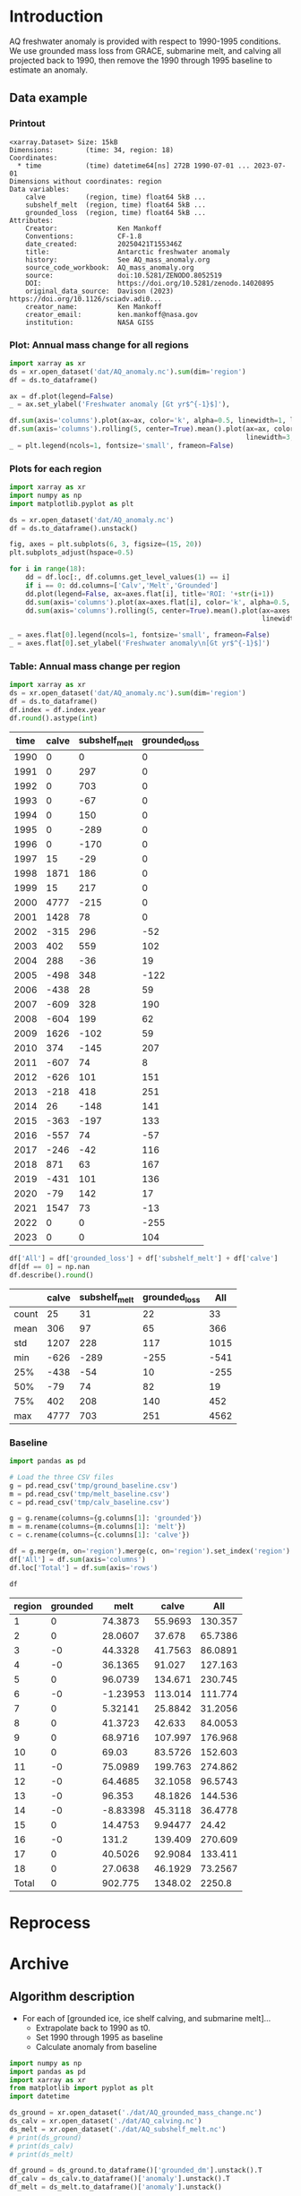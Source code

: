 
#+PROPERTY: header-args:jupyter-python+ :dir (file-name-directory buffer-file-name) :session aq_anom

* Table of contents                               :toc_3:noexport:
- [[#introduction][Introduction]]
  - [[#data-example][Data example]]
    - [[#printout][Printout]]
    - [[#plot-annual-mass-change-for-all-regions][Plot: Annual mass change for all regions]]
    - [[#plots-for-each-region][Plots for each region]]
    - [[#table-annual-mass-change-per-region][Table: Annual mass change per region]]
    - [[#baseline][Baseline]]
- [[#reprocess][Reprocess]]
- [[#archive][Archive]]
  - [[#algorithm-description][Algorithm description]]

* Introduction

AQ freshwater anomaly is provided with respect to 1990-1995 conditions. We use grounded mass loss from GRACE, submarine melt, and calving all projected back to 1990, then remove the 1990 through 1995 baseline to estimate an anomaly.

** Data example

*** Printout

#+BEGIN_SRC jupyter-python :exports results :prologue "import xarray as xr" :display text/plain
xr.open_dataset('./dat/AQ_anomaly.nc')
#+END_SRC

#+RESULTS:
#+begin_example
<xarray.Dataset> Size: 15kB
Dimensions:        (time: 34, region: 18)
Coordinates:
  ,* time           (time) datetime64[ns] 272B 1990-07-01 ... 2023-07-01
Dimensions without coordinates: region
Data variables:
    calve          (region, time) float64 5kB ...
    subshelf_melt  (region, time) float64 5kB ...
    grounded_loss  (region, time) float64 5kB ...
Attributes:
    Creator:               Ken Mankoff
    Conventions:           CF-1.8
    date_created:          20250421T155346Z
    title:                 Antarctic freshwater anomaly
    history:               See AQ_mass_anomaly.org
    source_code_workbook:  AQ_mass_anomaly.org
    source:                doi:10.5281/ZENODO.8052519
    DOI:                   https://doi.org/10.5281/zenodo.14020895
    original_data_source:  Davison (2023) https://doi.org/10.1126/sciadv.adi0...
    creator_name:          Ken Mankoff
    creator_email:         ken.mankoff@nasa.gov
    institution:           NASA GISS
#+end_example

*** Plot: Annual mass change for all regions

#+NAME: aq_mass_anom_plot
#+BEGIN_SRC jupyter-python :exports both :file ./fig/AQ_mass_anom.png
import xarray as xr
ds = xr.open_dataset('dat/AQ_anomaly.nc').sum(dim='region')
df = ds.to_dataframe()

ax = df.plot(legend=False)
_ = ax.set_ylabel('Freshwater anomaly [Gt yr$^{-1}$]'),

df.sum(axis='columns').plot(ax=ax, color='k', alpha=0.5, linewidth=1, label='Total')
df.sum(axis='columns').rolling(5, center=True).mean().plot(ax=ax, color='k', alpha=0.5,
                                                           linewidth=3, label='Total (5 yr smooth)')
_ = plt.legend(ncols=1, fontsize='small', frameon=False)
#+END_SRC

#+RESULTS: aq_mass_anom_plot
[[file:./fig/AQ_mass_anom.png]]

*** Plots for each region

#+BEGIN_SRC jupyter-python :exports both :file ./fig/AQ_mass_anom_region.png
import xarray as xr
import numpy as np
import matplotlib.pyplot as plt

ds = xr.open_dataset('dat/AQ_anomaly.nc')
df = ds.to_dataframe().unstack()

fig, axes = plt.subplots(6, 3, figsize=(15, 20))
plt.subplots_adjust(hspace=0.5)

for i in range(18):
    dd = df.loc[:, df.columns.get_level_values(1) == i]
    if i == 0: dd.columns=['Calv','Melt','Grounded']
    dd.plot(legend=False, ax=axes.flat[i], title='ROI: '+str(i+1))
    dd.sum(axis='columns').plot(ax=axes.flat[i], color='k', alpha=0.5, linewidth=1, label='Total')
    dd.sum(axis='columns').rolling(5, center=True).mean().plot(ax=axes.flat[i], color='k', alpha=0.5,
                                                               linewidth=3, label='Total (5 yr smooth)')

_ = axes.flat[0].legend(ncols=1, fontsize='small', frameon=False)
_ = axes.flat[0].set_ylabel('Freshwater anomaly\n[Gt yr$^{-1}$]')
#+END_SRC

#+RESULTS:
[[file:./fig/AQ_mass_anom_region.png]]

*** Table: Annual mass change per region

#+begin_src jupyter-python :exports both
import xarray as xr
ds = xr.open_dataset('dat/AQ_anomaly.nc').sum(dim='region')
df = ds.to_dataframe()
df.index = df.index.year
df.round().astype(int)
#+end_src

#+RESULTS:
|   time |   calve |   subshelf_melt |   grounded_loss |
|--------+---------+-----------------+-----------------|
|   1990 |       0 |               0 |               0 |
|   1991 |       0 |             297 |               0 |
|   1992 |       0 |             703 |               0 |
|   1993 |       0 |             -67 |               0 |
|   1994 |       0 |             150 |               0 |
|   1995 |       0 |            -289 |               0 |
|   1996 |       0 |            -170 |               0 |
|   1997 |      15 |             -29 |               0 |
|   1998 |    1871 |             186 |               0 |
|   1999 |      15 |             217 |               0 |
|   2000 |    4777 |            -215 |               0 |
|   2001 |    1428 |              78 |               0 |
|   2002 |    -315 |             296 |             -52 |
|   2003 |     402 |             559 |             102 |
|   2004 |     288 |             -36 |              19 |
|   2005 |    -498 |             348 |            -122 |
|   2006 |    -438 |              28 |              59 |
|   2007 |    -609 |             328 |             190 |
|   2008 |    -604 |             199 |              62 |
|   2009 |    1626 |            -102 |              59 |
|   2010 |     374 |            -145 |             207 |
|   2011 |    -607 |              74 |               8 |
|   2012 |    -626 |             101 |             151 |
|   2013 |    -218 |             418 |             251 |
|   2014 |      26 |            -148 |             141 |
|   2015 |    -363 |            -197 |             133 |
|   2016 |    -557 |              74 |             -57 |
|   2017 |    -246 |             -42 |             116 |
|   2018 |     871 |              63 |             167 |
|   2019 |    -431 |             101 |             136 |
|   2020 |     -79 |             142 |              17 |
|   2021 |    1547 |              73 |             -13 |
|   2022 |       0 |               0 |            -255 |
|   2023 |       0 |               0 |             104 |

#+begin_src jupyter-python :exports both
df['All'] = df['grounded_loss'] + df['subshelf_melt'] + df['calve']
df[df == 0] = np.nan
df.describe().round()
#+end_src

#+RESULTS:
|       |   calve |   subshelf_melt |   grounded_loss |   All |
|-------+---------+-----------------+-----------------+-------|
| count |      25 |              31 |              22 |    33 |
| mean  |     306 |              97 |              65 |   366 |
| std   |    1207 |             228 |             117 |  1015 |
| min   |    -626 |            -289 |            -255 |  -541 |
| 25%   |    -438 |             -54 |              10 |  -255 |
| 50%   |     -79 |              74 |              82 |    19 |
| 75%   |     402 |             208 |             140 |   452 |
| max   |    4777 |             703 |             251 |  4562 |

*** Baseline


#+BEGIN_SRC jupyter-python :exports both
import pandas as pd

# Load the three CSV files
g = pd.read_csv('tmp/ground_baseline.csv')
m = pd.read_csv('tmp/melt_baseline.csv')
c = pd.read_csv('tmp/calv_baseline.csv')

g = g.rename(columns={g.columns[1]: 'grounded'})
m = m.rename(columns={m.columns[1]: 'melt'})
c = c.rename(columns={c.columns[1]: 'calve'})

df = g.merge(m, on='region').merge(c, on='region').set_index('region')
df['All'] = df.sum(axis='columns')
df.loc['Total'] = df.sum(axis='rows')

df
#+END_SRC

#+RESULTS:
| region   |   grounded |      melt |      calve |       All |
|----------+------------+-----------+------------+-----------|
| 1        |          0 |  74.3873  |   55.9693  |  130.357  |
| 2        |          0 |  28.0607  |   37.678   |   65.7386 |
| 3        |         -0 |  44.3328  |   41.7563  |   86.0891 |
| 4        |         -0 |  36.1365  |   91.027   |  127.163  |
| 5        |          0 |  96.0739  |  134.671   |  230.745  |
| 6        |         -0 |  -1.23953 |  113.014   |  111.774  |
| 7        |          0 |   5.32141 |   25.8842  |   31.2056 |
| 8        |          0 |  41.3723  |   42.633   |   84.0053 |
| 9        |          0 |  68.9716  |  107.997   |  176.968  |
| 10       |          0 |  69.03    |   83.5726  |  152.603  |
| 11       |         -0 |  75.0989  |  199.763   |  274.862  |
| 12       |         -0 |  64.4685  |   32.1058  |   96.5743 |
| 13       |         -0 |  96.353   |   48.1826  |  144.536  |
| 14       |         -0 |  -8.83398 |   45.3118  |   36.4778 |
| 15       |          0 |  14.4753  |    9.94477 |   24.42   |
| 16       |         -0 | 131.2     |  139.409   |  270.609  |
| 17       |          0 |  40.5026  |   92.9084  |  133.411  |
| 18       |          0 |  27.0638  |   46.1929  |   73.2567 |
| Total    |          0 | 902.775   | 1348.02    | 2250.8    |

* Reprocess

* Archive

** Algorithm description
:PROPERTIES:
:ARCHIVE_TIME: 2025-04-21 Mon 08:02
:ARCHIVE_FILE: ~/projects/GISS/freshwater-forcing-workshop/AQ_mass_anomaly.org
:ARCHIVE_OLPATH: Reprocess
:ARCHIVE_CATEGORY: AQ_mass_anomaly
:END:

+ For each of [grounded ice, ice shelf calving, and submarine melt]...
  + Extrapolate back to 1990 as t0.
  + Set 1990 through 1995 as baseline
  + Calculate anomaly from baseline

#+begin_src jupyter-python :exports both
import numpy as np
import pandas as pd
import xarray as xr
from matplotlib import pyplot as plt
import datetime

ds_ground = xr.open_dataset('./dat/AQ_grounded_mass_change.nc')
ds_calv = xr.open_dataset('./dat/AQ_calving.nc')
ds_melt = xr.open_dataset('./dat/AQ_subshelf_melt.nc')
# print(ds_ground)
# print(ds_calv)
# print(ds_melt)

df_ground = ds_ground.to_dataframe()['grounded_dm'].unstack().T
df_calv = ds_calv.to_dataframe()['anomaly'].unstack().T
df_melt = ds_melt.to_dataframe()['anomaly'].unstack()

df_ground_baseline = df_ground.iloc[0]*0; df_ground_baseline.index.name='region'
df_calv_baseline = ds_calv['baseline'].to_dataframe()
df_melt_baseline = ds_melt['baseline'].to_dataframe()

# save anomlies for QC
df_ground_baseline.to_csv('./tmp/ground_baseline.csv')
df_calv_baseline.to_csv('./tmp/calv_baseline.csv')
df_melt_baseline.to_csv('./tmp/melt_baseline.csv')

# df_ground = df_ground - df_ground_baseline

def extend_to_1990(df, fill):
    extended_index = pd.date_range(start=pd.Timestamp('1990-07-01'), end=df.index.min()- pd.DateOffset(years=1), freq='YS-JUL')
    df_new = pd.DataFrame(index=extended_index, columns=df.columns)
    df_new.loc[:, :] = fill
    df_1990 = pd.concat([df_new,df])
    df_1990.columns.name = 'region'
    return df_1990

df_ground = extend_to_1990(df_ground, 0.0)
df_calv = extend_to_1990(df_calv, 0.0)
df_melt = extend_to_1990(df_melt, 0.0)

# def extend_to_2025(df):
#     init_val = df.iloc[:-1].mean() # average of first X years
#     extended_index = pd.date_range(start=df.index.max() + pd.DateOffset(years=1), end=pd.Timestamp('2025-07-01'), freq='YS-JUL')
#     df_new = pd.DataFrame(index=extended_index, columns=df.columns)
#     df_new.loc[:, :] = init_val.values
#     df_2025 = pd.concat([df,df_new])
#     df_2025.columns.name = 'region'
#     return df_2025

# df_ground = extend_to_2025(df_ground)
# df_calv = extend_to_2025(df_calv)
# df_melt = extend_to_2025(df_melt)

times = pd.date_range(start='2000-01-01',freq='1D',periods=365)
data = np.random.random(times.size)

ds = xr.Dataset({'calve': xr.DataArray(data=df_calv.T.values,
                                       dims=['region','time'],
                                       coords={'time':df_calv.index},
                                       attrs = {'units':'Gt yr-1'}),
                 'subshelf_melt': xr.DataArray(data=df_melt.T.values,
                                               dims=['region','time'],
                                               coords={'time':df_melt.index},
                                               attrs = {'units':'Gt yr-1'}),
                 'grounded_loss': xr.DataArray(data=(-1 * df_ground.T).values,
                                               dims=['region','time'],
                                               coords={'time':df_ground.index},
                                               attrs = {'units':'Gt yr-1'})},
                attrs = {'Creator':'Ken Mankoff'})

ds['region'].attrs['long_name'] = 'Region IDs'
ds['time'].attrs['standard_name'] = 'time'
ds['subshelf_melt'].attrs['long_name'] = 'Sub-shelf melt anomaly'
ds['grounded_loss'].attrs['long_name'] = 'Grounded mass loss anomaly'
ds['calve'].attrs['long_name'] = 'Calving anomaly'

ds.attrs['Conventions'] = 'CF-1.8'
ds.attrs['date_created'] = datetime.datetime.now(datetime.timezone.utc).strftime("%Y%m%dT%H%M%SZ")
ds.attrs['title'] = 'Antarctic freshwater anomaly'
ds.attrs['history'] = 'See AQ_mass_anomaly.org'
ds.attrs['source_code_workbook'] = 'AQ_mass_anomaly.org'
ds.attrs['source'] = 'doi:10.5281/ZENODO.8052519'
ds.attrs['DOI'] = 'https://doi.org/10.5281/zenodo.14020895'
ds.attrs['original_data_source'] = 'Davison (2023) https://doi.org/10.1126/sciadv.adi0186; ' 
ds.attrs['creator_name'] = 'Ken Mankoff'
ds.attrs['creator_email'] = 'ken.mankoff@nasa.gov'
ds.attrs['institution'] = 'NASA GISS'

!rm ./dat/AQ_anomaly.nc
ds.to_netcdf('./dat/AQ_anomaly.nc', encoding={'time':{'dtype':'int32'}})
print(ds)
#!ncdump -h ./dat/AQ_anomaly.nc
#+end_src

#+RESULTS:
#+begin_example
<xarray.Dataset> Size: 15kB
Dimensions:        (time: 34, region: 18)
Coordinates:
  ,* time           (time) datetime64[ns] 272B 1990-07-01 ... 2023-07-01
Dimensions without coordinates: region
Data variables:
    calve          (region, time) object 5kB 0.0 0.0 0.0 ... nan nan
    subshelf_melt  (region, time) object 5kB 0.0 2.220276010175354 ... nan nan
    grounded_loss  (region, time) object 5kB -0.0 -0.0 ... -43.28157705693986
Attributes:
    Creator:               Ken Mankoff
    Conventions:           CF-1.8
    date_created:          20250421T155346Z
    title:                 Antarctic freshwater anomaly
    history:               See AQ_mass_anomaly.org
    source_code_workbook:  AQ_mass_anomaly.org
    source:                doi:10.5281/ZENODO.8052519
    DOI:                   https://doi.org/10.5281/zenodo.14020895
    original_data_source:  Davison (2023) https://doi.org/10.1126/sciadv.adi0...
    creator_name:          Ken Mankoff
    creator_email:         ken.mankoff@nasa.gov
    institution:           NASA GISS
#+end_example

